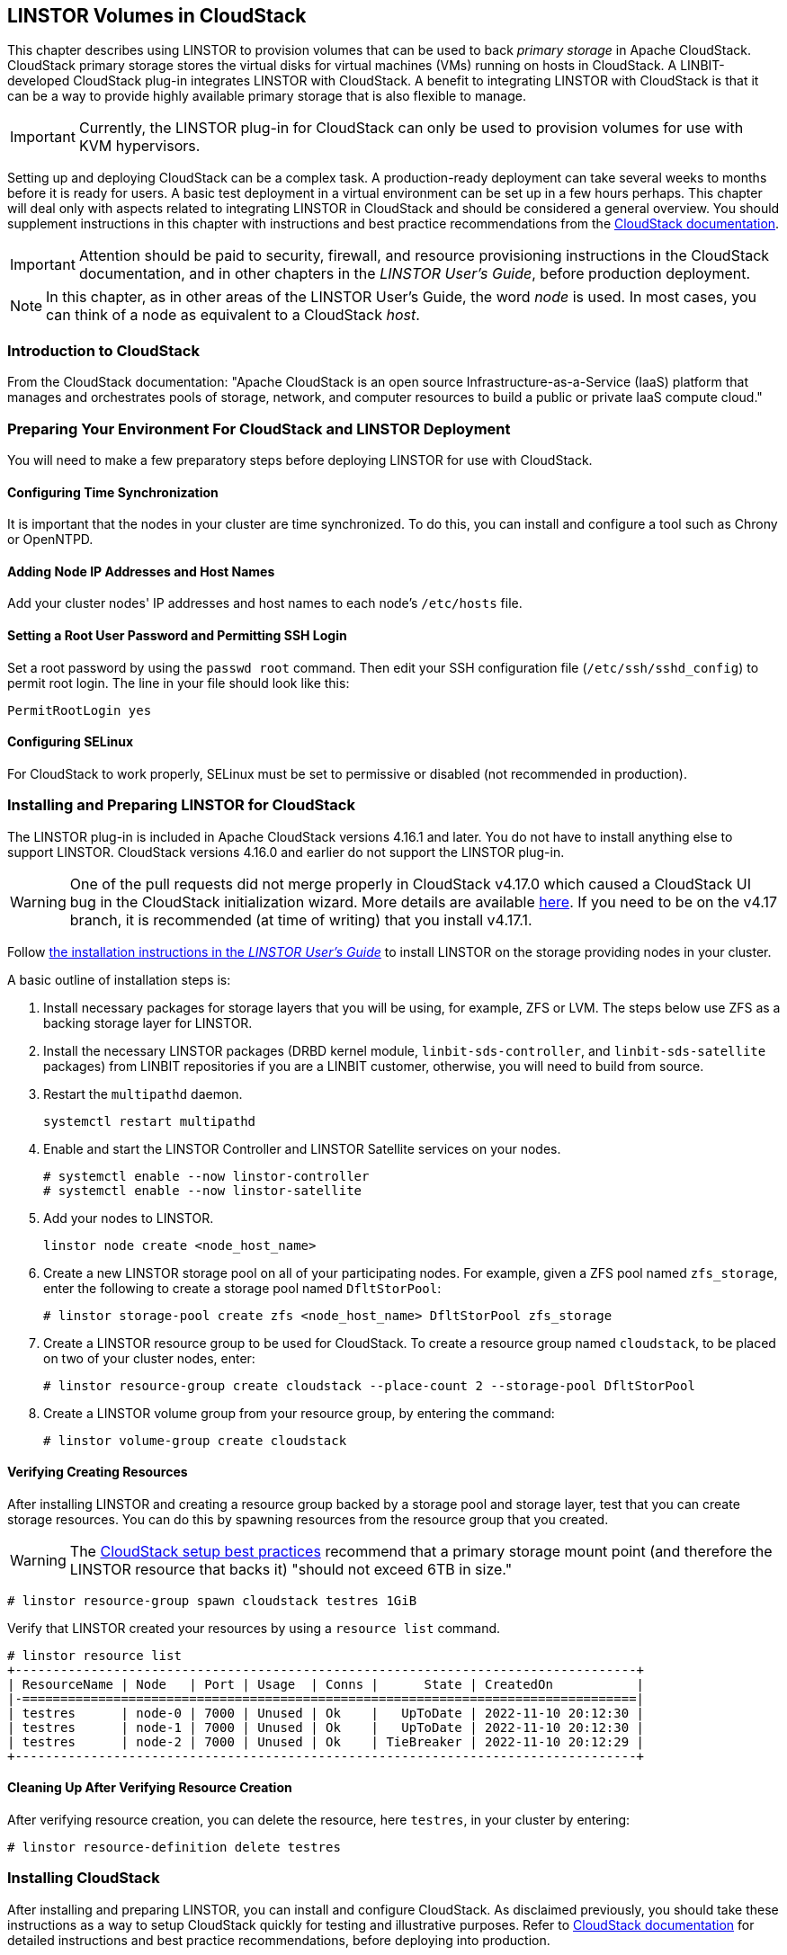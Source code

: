 [[ch-cloudstack]]
== LINSTOR Volumes in CloudStack

This chapter describes using LINSTOR to provision volumes that can be used to back _primary
storage_ in Apache CloudStack. CloudStack primary storage stores the virtual disks for virtual
machines (VMs) running on hosts in CloudStack. A LINBIT-developed CloudStack plug-in integrates
LINSTOR with CloudStack. A benefit to integrating LINSTOR with CloudStack is that it can be a
way to provide highly available primary storage that is also flexible to manage.

IMPORTANT: Currently, the LINSTOR plug-in for CloudStack can only be used to provision volumes
for use with KVM hypervisors.

Setting up and deploying CloudStack can be a complex task. A production-ready deployment can
take several weeks to months before it is ready for users. A basic test deployment in a virtual
environment can be set up in a few hours perhaps. This chapter will deal only with aspects
related to integrating LINSTOR in CloudStack and should be considered a general overview. You
should supplement instructions in this chapter with instructions and best practice
recommendations from the http://docs.cloudstack.apache.org/en/latest/[CloudStack documentation].

IMPORTANT: Attention should be paid to security, firewall, and resource provisioning
instructions in the CloudStack documentation, and in other chapters in the _LINSTOR User's
Guide_, before production deployment.

NOTE: In this chapter, as in other areas of the LINSTOR User's Guide, the word _node_ is used.
In most cases, you can think of a node as equivalent to a CloudStack _host_.

[[s-linstor-cloudstack-introduction]]
=== Introduction to CloudStack

From the CloudStack documentation: "Apache CloudStack is an open source
Infrastructure-as-a-Service (IaaS) platform that manages and orchestrates pools of storage,
network, and computer resources to build a public or private IaaS compute cloud."

[[s-linstor-cloudstack-preparing-environment]]
=== Preparing Your Environment For CloudStack and LINSTOR Deployment

You will need to make a few preparatory steps before deploying LINSTOR for use with CloudStack.

==== Configuring Time Synchronization

It is important that the nodes in your cluster are time synchronized. To do this, you can
install and configure a tool such as Chrony or OpenNTPD.

==== Adding Node IP Addresses and Host Names

Add your cluster nodes' IP addresses and host names to each node's `/etc/hosts` file.

==== Setting a Root User Password and Permitting SSH Login

Set a root password by using the `passwd root` command. Then edit your SSH configuration file
(`/etc/ssh/sshd_config`) to permit root login. The line in your file should look like this:

----
PermitRootLogin yes
----

==== Configuring SELinux

For CloudStack to work properly, SELinux must be set to permissive or disabled (not
recommended in production).

[[s-linstor-cloudstack-installing-linstor]]
=== Installing and Preparing LINSTOR for CloudStack

The LINSTOR plug-in is included in Apache CloudStack versions 4.16.1 and later. You do not have
to install anything else to support LINSTOR. CloudStack versions 4.16.0 and earlier do not
support the LINSTOR plug-in.

WARNING: One of the pull requests did not merge properly in CloudStack v4.17.0 which caused a
CloudStack UI bug in the CloudStack initialization wizard. More details are available
https://github.com/apache/cloudstack/pull/6481[here]. If you need to be on the v4.17 branch, it
is recommended (at time of writing) that you install v4.17.1.

Follow <<linstor-administration.adoc#s-installation,the installation instructions in the
_LINSTOR User's Guide_>> to install LINSTOR on the storage providing nodes in your cluster.

A basic outline of installation steps is:

1. Install necessary packages for storage layers that you will be using, for example, ZFS or
LVM. The steps below use ZFS as a backing storage layer for LINSTOR.

2. Install the necessary LINSTOR packages (DRBD kernel module, `linbit-sds-controller`,
and `linbit-sds-satellite` packages) from LINBIT repositories if you are a LINBIT customer,
otherwise, you will need to build from source.

3. Restart the `multipathd` daemon.
+
----
systemctl restart multipathd
----

4. Enable and start the LINSTOR Controller and LINSTOR Satellite services on your nodes.
+
----
# systemctl enable --now linstor-controller
# systemctl enable --now linstor-satellite
----

5. Add your nodes to LINSTOR.
+
----
linstor node create <node_host_name>
----

6. Create a new LINSTOR storage pool on all of your participating nodes. For example, given a
ZFS pool named `zfs_storage`, enter the following to create a storage pool named `DfltStorPool`:
+
----
# linstor storage-pool create zfs <node_host_name> DfltStorPool zfs_storage
----

7. Create a LINSTOR resource group to be used for CloudStack. To create a resource group named
`cloudstack`, to be placed on two of your cluster nodes, enter:
+
----
# linstor resource-group create cloudstack --place-count 2 --storage-pool DfltStorPool
----

8. Create a LINSTOR volume group from your resource group, by entering the command:
+
----
# linstor volume-group create cloudstack
----

==== Verifying Creating Resources

After installing LINSTOR and creating a resource group backed by a storage pool and storage
layer, test that you can create storage resources. You can do this by spawning resources from
the resource group that you created.

WARNING: The
http://docs.cloudstack.apache.org/projects/archived-cloudstack-installation/en/latest/choosing_deployment_architecture.html?highlight=6%20TB#setup-best-practices[CloudStack
setup best practices] recommend that a primary storage mount point (and therefore the LINSTOR
resource that backs it) "should not exceed 6TB in size."

----
# linstor resource-group spawn cloudstack testres 1GiB
----

Verify that LINSTOR created your resources by using a `resource list` command.

----
# linstor resource list
+----------------------------------------------------------------------------------+
| ResourceName | Node   | Port | Usage  | Conns |      State | CreatedOn           |
|-=================================================================================|
| testres      | node-0 | 7000 | Unused | Ok    |   UpToDate | 2022-11-10 20:12:30 |
| testres      | node-1 | 7000 | Unused | Ok    |   UpToDate | 2022-11-10 20:12:30 |
| testres      | node-2 | 7000 | Unused | Ok    | TieBreaker | 2022-11-10 20:12:29 |
+----------------------------------------------------------------------------------+
----

==== Cleaning Up After Verifying Resource Creation

After verifying resource creation, you can delete the resource, here `testres`, in your cluster
by entering:

----
# linstor resource-definition delete testres
----

[[s-linstor-cloudstack-installing-cloudstack]]
=== Installing CloudStack

After installing and preparing LINSTOR, you can install and configure CloudStack. As disclaimed
previously, you should take these instructions as a way to setup CloudStack quickly for testing
and illustrative purposes. Refer to http://docs.cloudstack.apache.org/en/latest/[CloudStack
documentation] for detailed instructions and best practice recommendations, before deploying
into production.

==== Installing MySQL

First, install a MySQL server instance that is necessary for CloudStack's database.

On Ubuntu, enter:

----
# apt install -y mysql-server
----

On RHEL, enter:

----
# dnf install -y mysql-server
----

==== Configuring the CloudStack Database

After installing the MySQL server package, create a CloudStack database configuration file named
`/etc/mysql/conf.d/cloudstack.cnf` with the following contents:

----
[mysqld]
innodb_rollback_on_timeout=1
innodb_lock_wait_timeout=600
max_connections=350 <1>
log-bin=mysql-bin
binlog-format = 'ROW'
----

<1> 350 is the `max_connections` value specified in
http://docs.cloudstack.apache.org/en/latest/quickinstallationguide/qig.html#database-installation-and-configuration[the
CloudStack installation guide]. You can change this value depending on your needs.

If you are on an Ubuntu 16.04 or later system, for binary logging, you need to
specify a `server_id` in your `.cnf` database configuration file, for example:

----
[mysqld]
server_id = 1
innodb_rollback_on_timeout=1
innodb_lock_wait_timeout=600
max_connections=350
log-bin=mysql-bin
binlog-format = 'ROW'
----

Then restart the MySQL service by entering `systemctl restart mysql`.

==== Installing NFS for Secondary Storage

Next, install and configure NFS for CloudStack's secondary storage. You only need to do this on
the node that will be your CloudStack management node. CloudStack uses secondary storage to
store such things as operating system images for VMs and snapshots of VM data.

To install NFS, on Ubuntu, enter:

----
# apt install -y nfs-kernel-server
----

On RHEL, enter:

----
# dnf install -y nfs-utils
----

After installing the NFS server, create an NFS export for CloudStack's secondary storage by
entering the following commands:

----
# mkdir -p /export/secondary
# echo "/export *(rw,async,no_root_squash,no_subtree_check)" >> /etc/exports
# exportfs -a
----

Next, enable and start the NFS server service.

----
# systemctl enable --now nfs-server
----

[[s-linstor-cloudstack-installing-configuring-cloudstack]]
=== Installing and Configuring CloudStack

General CloudStack installation and configuration instructions follow. As your environment may
have specific needs or variations, you should also reference the instructions in the
http://docs.cloudstack.apache.org/en/4.17.1.0/installguide/index.html[CloudStack Installation
Guide].

==== Installing CloudStack

While official CloudStack releases are "always in source code form," for convenience, there are
community generated DEB and RPM packages available at cloudstack.org:

- Ubuntu DEB repository: http://download.cloudstack.org/ubuntu

- EL8 RPM repository: http://download.cloudstack.org/el/8/

- EL7 RPM repository: http://download.cloudstack.org/el/7/

You can follow the links above to find and download the packages that you need for your
installation. Be sure to verify the integrity of downloaded packages against CloudStack's
signing keys, as outlined in the instructions
https://cloudstack.apache.org/downloads.html[here].

Alternatively, you can follow instructions
http://docs.cloudstack.apache.org/en/latest/installguide/management-server/#configure-package-repository[here]
to configure the CloudStack repository appropriate to your Linux distribution and then pull and
install packages by using your distribution's package manager.

After adding the CloudStack repository, you may need to update the package manager's repository
list, before you can install packages.

For your CloudStack management node, install these packages:

- `cloudstack-management`
- `cloudstack-common`
- `cloudstack-ui`

For your other cluster nodes that will be hosting VMs, install the `cloudstack-agent` package.

==== Initializing the CloudStack Database

After installing the necessary CloudStack packages, initialize the CloudStack database.

For testing purposes, you can enter the following command on your management node:

----
# cloudstack-setup-databases cloud:cloud --deploy-as=root:nonsense -i <node_name>
----

Here, the `cloud` after `cloud:` and `nonsense` are passwords that you can change as you see
fit.

For production deployments, follow the more detailed instructions in the
http://docs.cloudstack.apache.org/en/4.17.1.0/installguide/management-server/index.html#install-the-database-on-the-management-server-node[CloudStack
Installation Guide].

[[s-linstor-cloudstack-installing-system-vm-image-template]]
=== Installing the CloudStack System Virtual Machine Image Template

CloudStack needs to run some system VMs for some of its functionality. You can download a
CloudStack VM template image and then run a CloudStack script that will prepare the image for
various system VMs in deployment. On the CloudStack management node, enter the following
commands:

----
# CS_VERSION=4.17
# CS_VERSION_PATCH=4.17.1
# wget https://download.cloudstack.org/systemvm/$CS_VERSION/systemvmtemplate-$CS_VERSION_PATCH-kvm.qcow2.bz2
# /usr/share/cloudstack-common/scripts/storage/secondary/cloud-install-sys-tmplt \
-m /export/secondary \
-f systemvmtemplate-$CS_VERSION_PATCH=-kvm.qcow2.bz2 \
-h kvm -o localhost -r cloud -d cloud
----

[[s-linstor-cloudstack-configuring-kvm-hosts]]
=== Configuring KVM Hypervisor Hosts for Use in CloudStack

Currently, the LINSTOR CloudStack plug-in only supports KVM hypervisor hosts. The instructions
that follow are for configuring your CloudStack installation with KVM hypervisor hosts.

Enter the following command to add `libvirt` configurations to every node in your cluster that
will host CloudStack VMs:

----
# cat << EOF >> /etc/libvirt/libvirtd.conf
listen_tls = 0
listen_tcp = 1
tcp_port = "16509"
auth_tcp = "none" # not suitable for production
mdns_adv = 0
EOF
----

Restart the `libvirtd` service on all hypervisor nodes.

----
# systemctl restart libvirtd
----

==== Configuring AppArmor

If you are running CloudStack on Ubuntu Linux and if AppArmor is enabled, enter the following:

----
# ln -s /etc/apparmor.d/usr.sbin.libvirtd /etc/apparmor.d/disable/
# ln -s /etc/apparmor.d/usr.lib.libvirt.virt-aa-helper /etc/apparmor.d/disable/
# apparmor_parser -R /etc/apparmor.d/usr.sbin.libvirtd
# apparmor_parser -R /etc/apparmor.d/usr.lib.libvirt.virt-aa-helper
----

==== Restarting the CloudStack Management Service

After making the necessary setup and preparatory configurations, restart the
`cloudstack-management` service.

----
# systemctl restart cloudstack-management
----

You can follow the progress of CloudStack's initial database setup by entering:

----
# journalctl -u cloudstack-management -f
----

==== Logging into the CloudStack UI

After some time, you should be able to log into the CloudStack management UI. Given a management
node resolvable host name of `node-0`, enter the following URL into a web browser on a computer
in your cluster's network: `http://node-0:8080/client`.

Once you are greeted by the CloudStack UI's portal login page, log into the portal by using the
default user name `admin` and the default password `password`.

After successfully logging in, the CloudStack UI will display the "Hello and Welcome to
CloudStack" page.

==== Running the CloudStack Initialization Wizard

You can continue to set up CloudStack by launching an initialization wizard. Click on the
"Continue with installation" button to launch the wizard.

The wizard will first prompt you to change the default password for the administrator user.
After changing the password, you can continue through the wizard steps to configure a zone,
network, and resources details. Complete the fields in each setup step according to your
environment and needs. More details about initializing CloudStack can be found
link:http://docs.cloudstack.apache.org/projects/archived-cloudstack-installation/en/latest/configuration.html?#adding-a-zone[here].

The following fields will be common to all LINSTOR use cases in CloudStack:

* Zone details:
** Hypervisor: KVM

* Add resources, IP Address step:
** Host Name: <host_name_of_cluster_node_that_will_host_VMs>
** Username: root
** Password: <root_password_that_you_configured_previously_for_the_host>

* Add resources, Primary Storage step:
** Protocol: Linstor
** Server: <IP_address_of_LINSTOR_controller_node>
** Resource Group: <LINSTOR_resource_group_name_that_you_configured_previously>

Based on configuring an NFS export for secondary storage earlier, complete the fields presented
during the "Add resources, Secondary Storage" step as follows:

* Provider: NFS
* IP Address: <IP_address_of_NFS_server> # should be the CloudStack management node
* Path: <NFS_mount_point> # `/export/secondary`, as configured previously

After completing entry fields in the "Add resources" fields and clicking the "Next" button, the
wizard will display a message indicating the "Zone is ready to launch." Click on the "Launch
Zone" button.

NOTE: The "Adding Host" step of the "Launch Zone" process may take a while.

After the zone is added, the wizard will show a "Zone creation complete" message. You can then
click on the "Enable Zone" button. After another "Success" notification you will be returned to
the CloudStack UI dashboard.

==== Verifying Primary Storage in CloudStack

Click on the "Infrastructure" icon on the left of the screen, then click on "Primary Storage".
The "Primary Storage" screen should show your LINSTOR-backed primary storage pool in an "Up"
state.

==== Verifying Secondary Storage in CloudStack

Click on the "Infrastructure" icon on the left of the screen, then click on the "Secondary
Storage" link.  The "Secondary Storage" screen should show your NFS-backed secondary storage in
a "ReadWrite" access state.

[[s-linstor-cloudstack-next-steps]]
=== Taking Next Steps in CloudStack

After configuring LINSTOR for use in CloudStack you can move onto other tasks, such as
http://docs.cloudstack.apache.org/en/4.17.1.0/adminguide/hosts.html#adding-hosts[adding hosts]
to host your CloudStack VMs.

LINBIT has also made available a video demonstrating deploying LINSTOR and CloudStack into a
three-node VM cluster. You can view the video https://www.youtube.com/watch?v=hI_kTlsbNeU[here].

